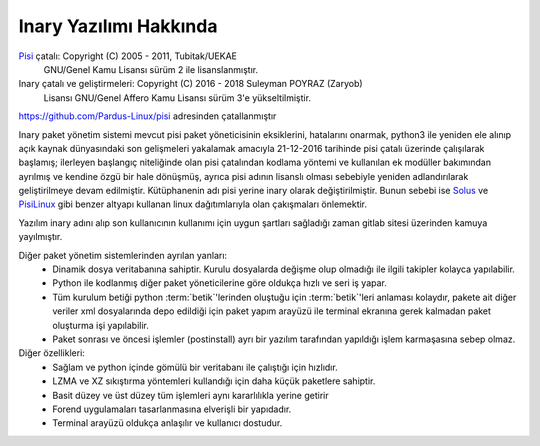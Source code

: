 =======================
Inary Yazılımı Hakkında
=======================

`Pisi`_ çatalı: Copyright (C) 2005 - 2011, Tubitak/UEKAE
          GNU/Genel Kamu Lisansı sürüm 2 ile lisanslanmıştır.

Inary çatalı ve geliştirmeleri: Copyright (C) 2016 - 2018 Suleyman POYRAZ (Zaryob)
          Lisansı GNU/Genel Affero Kamu Lisansı sürüm 3'e yükseltilmiştir.

.. _Pisi: https://github.com/Pardus-Linux/pisi

https://github.com/Pardus-Linux/pisi adresinden çatallanmıştır

Inary paket yönetim sistemi mevcut pisi paket yöneticisinin eksiklerini, \
hatalarını onarmak, python3 ile yeniden ele alınıp açık kaynak dünyasındaki \
son gelişmeleri yakalamak amacıyla 21-12-2016 tarihinde pisi çatalı üzerinde \
çalışılarak başlamış; ilerleyen başlangıç niteliğinde olan pisi çatalından \
kodlama yöntemi ve kullanılan ek modüller bakımından ayrılmış ve kendine \
özgü bir hale dönüşmüş, ayrıca pisi adının lisanslı olması sebebiyle yeniden \
adlandırılarak geliştirilmeye devam edilmiştir. Kütüphanenin adı pisi yerine \
inary olarak değiştirilmiştir. Bunun sebebi ise `Solus`_ ve `PisiLinux`_ gibi benzer \
altyapı kullanan linux dağıtımlarıyla olan çakışmaları önlemektir.

.. _Solus: https://dev.sol.us/
.. _PisiLinux: https://www.pisilinux.org

Yazılım inary adını alıp son kullanıcının kullanımı için uygun şartları sağladığı zaman gitlab sitesi üzerinden kamuya yayılmıştır.

Diğer paket yönetim sistemlerinden ayrılan yanları:
 * Dinamik dosya veritabanına sahiptir. Kurulu dosyalarda değişme olup olmadığı
   ile ilgili takipler kolayca yapılabilir.
 * Python ile kodlanmış diğer paket yöneticilerine göre oldukça hızlı ve seri
   iş yapar.
 * Tüm kurulum betiği python :term:`betik`'lerinden oluştuğu için :term:`betik`'leri anlaması
   kolaydır, pakete ait diğer veriler xml dosyalarında depo edildiği için paket
   yapım arayüzü ile terminal ekranına gerek kalmadan paket oluşturma işi
   yapılabilir.
 * Paket sonrası ve öncesi işlemler (postinstall) ayrı bir yazılım tarafından
   yapıldığı işlem karmaşasına sebep olmaz.


Diğer özellikleri:
 * Sağlam ve python içinde gömülü bir veritabanı ile çalıştığı için hızlıdır.
 * LZMA ve XZ sıkıştırma yöntemleri kullandığı için daha küçük paketlere sahiptir.
 * Basit düzey ve üst düzey tüm işlemleri aynı kararlılıkla yerine getirir
 * Forend uygulamaları tasarlanmasına elverişli bir yapıdadır.
 * Terminal arayüzü oldukça anlaşılır ve kullanıcı dostudur.
